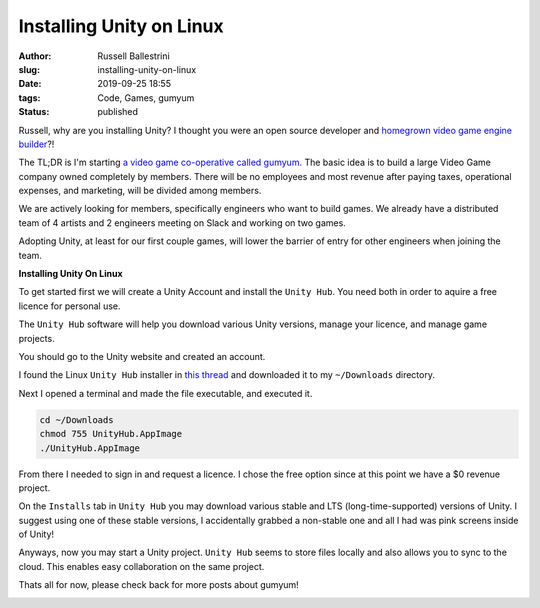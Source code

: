 Installing Unity on Linux 
################################################################

:author: Russell Ballestrini
:slug: installing-unity-on-linux
:date: 2019-09-25 18:55
:tags: Code, Games, gumyum
:status: published

Russell, why are you installing Unity? I thought you were an open source developer and `homegrown video game engine builder </yuletide-trains-and-homegrown-video-games/>`_?!

|gumyum logo|

The TL;DR is I'm starting `a video game co-operative called gumyum <https://gumyum.com>`_. The basic idea is to build a large Video Game company owned completely by members. There will be no employees and most revenue after paying taxes, operational expenses, and marketing, will be divided among members.

We are actively looking for members, specifically engineers who want to build games. We already have a distributed team of 4 artists and 2 engineers meeting on Slack and working on two games.

Adopting Unity, at least for our first couple games, will lower the barrier of entry for other engineers when joining the team.

**Installing Unity On Linux**

To get started first we will create a Unity Account and install the ``Unity Hub``.
You need both in order to aquire a free licence for personal use.

The ``Unity Hub`` software will help you download various Unity versions, manage your licence, and manage game projects.

You should go to the Unity website and created an account.

I found the Linux ``Unity Hub`` installer in `this thread <https://forum.unity.com/threads/unity-hub-v-1-0-0-is-now-available.555547/>`_ and downloaded it to my ``~/Downloads`` directory.

Next I opened a terminal and made the file executable, and executed it.

.. code-block:: bash

 cd ~/Downloads
 chmod 755 UnityHub.AppImage
 ./UnityHub.AppImage

From there I needed to sign in and request a licence. I chose the free option since at this point we have a $0 revenue project.

On the ``Installs`` tab in ``Unity Hub`` you may download various stable and LTS (long-time-supported) versions of Unity. I suggest using one of these stable versions, I accidentally grabbed a non-stable one and all I had was pink screens inside of Unity!

Anyways, now you may start a Unity project. ``Unity Hub`` seems to store files locally and also allows you to sync to the cloud. This enables easy collaboration on the same project.

Thats all for now, please check back for more posts about gumyum!

.. image:: /uploads/2019/unity-hub-gumyum.png

.. |gumyum logo| image:: /uploads/2010/12/gumyumgameslogo.png
